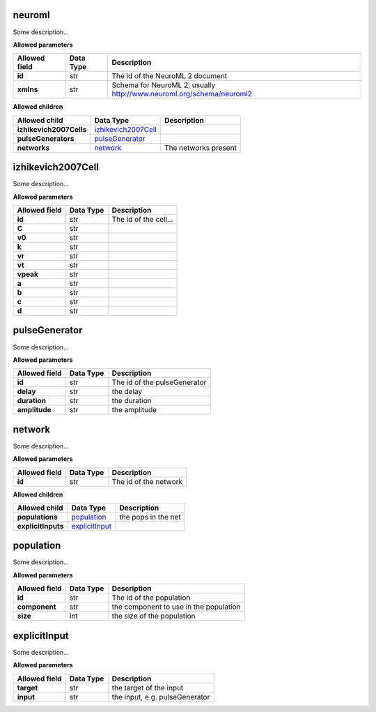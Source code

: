 =======
neuroml
=======
Some description...

**Allowed parameters**

===============  ===========  ====================================================================
Allowed field    Data Type    Description
===============  ===========  ====================================================================
**id**           str          The id of the NeuroML 2 document
**xmlns**        str          Schema for NeuroML 2, usually http://www.neuroml.org/schema/neuroml2
===============  ===========  ====================================================================

**Allowed children**

=======================  ============================================  ====================
Allowed child            Data Type                                     Description
=======================  ============================================  ====================
**izhikevich2007Cells**  `izhikevich2007Cell <#izhikevich2007cell>`__
**pulseGenerators**      `pulseGenerator <#pulsegenerator>`__
**networks**             `network <#network>`__                        The networks present
=======================  ============================================  ====================

==================
izhikevich2007Cell
==================
Some description...

**Allowed parameters**

===============  ===========  =====================
Allowed field    Data Type    Description
===============  ===========  =====================
**id**           str          The id of the cell...
**C**            str
**v0**           str
**k**            str
**vr**           str
**vt**           str
**vpeak**        str
**a**            str
**b**            str
**c**            str
**d**            str
===============  ===========  =====================

==============
pulseGenerator
==============
Some description...

**Allowed parameters**

===============  ===========  ============================
Allowed field    Data Type    Description
===============  ===========  ============================
**id**           str          The id of the pulseGenerator
**delay**        str          the delay
**duration**     str          the duration
**amplitude**    str          the amplitude
===============  ===========  ============================

=======
network
=======
Some description...

**Allowed parameters**

===============  ===========  =====================
Allowed field    Data Type    Description
===============  ===========  =====================
**id**           str          The id of the network
===============  ===========  =====================

**Allowed children**

==================  ==================================  ===================
Allowed child       Data Type                           Description
==================  ==================================  ===================
**populations**     `population <#population>`__        the pops in the net
**explicitInputs**  `explicitInput <#explicitinput>`__
==================  ==================================  ===================

==========
population
==========
Some description...

**Allowed parameters**

===============  ===========  ======================================
Allowed field    Data Type    Description
===============  ===========  ======================================
**id**           str          The id of the population
**component**    str          the component to use in the population
**size**         int          the size of the population
===============  ===========  ======================================

=============
explicitInput
=============
Some description...

**Allowed parameters**

===============  ===========  ==============================
Allowed field    Data Type    Description
===============  ===========  ==============================
**target**       str          the target of the input
**input**        str          the input, e.g. pulseGenerator
===============  ===========  ==============================
